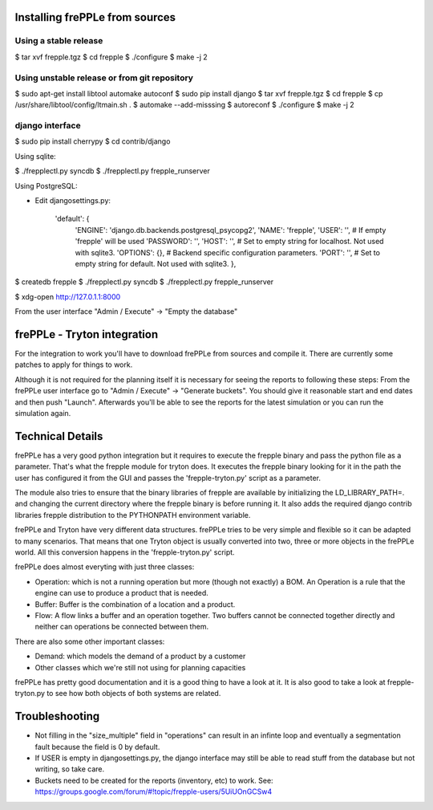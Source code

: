 Installing frePPLe from sources
===============================

Using a stable release
----------------------

$ tar xvf frepple.tgz
$ cd frepple
$ ./configure
$ make -j 2


Using unstable release or from git repository
---------------------------------------------

$ sudo apt-get install libtool automake autoconf
$ sudo pip install django
$ tar xvf frepple.tgz
$ cd frepple
$ cp /usr/share/libtool/config/ltmain.sh .
$ automake --add-misssing
$ autoreconf
$ ./configure
$ make -j 2

django interface
----------------

$ sudo pip install cherrypy
$ cd contrib/django

Using sqlite:

$ ./frepplectl.py syncdb
$ ./frepplectl.py frepple_runserver

Using PostgreSQL:

- Edit djangosettings.py:

      'default': {
              'ENGINE': 'django.db.backends.postgresql_psycopg2',
              'NAME': 'frepple',
              'USER': '',     # If empty 'frepple' will be used
              'PASSWORD': '',
              'HOST': '',     # Set to empty string for localhost. Not used with sqlite3.
              'OPTIONS': {},  # Backend specific configuration parameters.
              'PORT': '',     # Set to empty string for default. Not used with sqlite3.
              },

$ createdb frepple
$ ./frepplectl.py syncdb
$ ./frepplectl.py frepple_runserver



$ xdg-open http://127.0.1.1:8000

From the user interface "Admin / Execute" -> "Empty the database"

frePPLe - Tryton integration
============================

For the integration to work you'll have to download frePPLe from sources and
compile it. There are currently some patches to apply for things to work.

Although it is not required for the planning itself it is necessary for seeing
the reports to following these steps: From the frePPLe user interface go to
"Admin / Execute" -> "Generate buckets". You should give it reasonable start
and end dates and then push "Launch". Afterwards you'll be able to see the
reports for the latest simulation or you can run the simulation again.

Technical Details
=================

frePPLe has a very good python integration but it requires to execute the
frepple binary and pass the python file as a parameter. That's what the frepple
module for tryton does. It executes the frepple binary looking for it in the
path the user has configured it from the GUI and passes the 'frepple-tryton.py'
script as a parameter.

The module also tries to ensure that the binary libraries of frepple are
available by initializing the LD_LIBRARY_PATH=. and changing the current
directory where the frepple binary is before running it. It also adds the
required django contrib libraries frepple distribution to the PYTHONPATH
environment variable.

frePPLe and Tryton have very different data structures. frePPLe tries to be very
simple and flexible so it can be adapted to many scenarios. That means that one
Tryton object is usually converted into two, three or more objects in the
frePPLe world. All this conversion happens in the 'frepple-tryton.py' script.

frePPLe does almost everyting with just three classes:

- Operation: which is not a running operation but more (though not exactly) a
  BOM. An Operation is a rule that the engine can use to produce a product that
  is needed.
- Buffer: Buffer is the combination of a location and a product.
- Flow: A flow links a buffer and an operation together. Two buffers cannot be
  connected together directly and neither can operations be connected between
  them.

There are also some other important classes:

- Demand: which models the demand of a product by a customer
- Other classes which we're still not using for planning capacities

frePPLe has pretty good documentation and it is a good thing to have a look at
it. It is also good to take a look at frepple-tryton.py to see how both objects
of both systems are related.


Troubleshooting
===============


- Not filling in the "size_multiple" field in "operations" can result in an
  infinte loop and eventually a segmentation fault because the field is 0 by
  default.

- If USER is empty in djangosettings.py, the django interface may still be able to
  read stuff from the database but not writing, so take care.

- Buckets need to be created for the reports (inventory, etc) to work. See:
  https://groups.google.com/forum/#!topic/frepple-users/5UiUOnGCSw4
